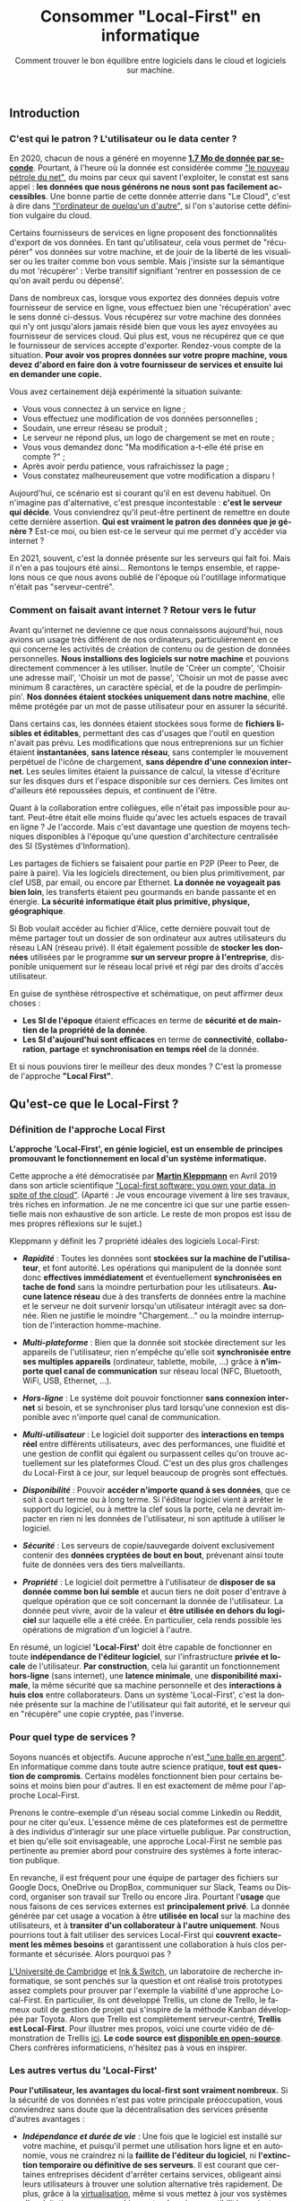 #+TITLE: Consommer "Local-First" en informatique
#+SUBTITLE: Comment trouver le bon équilibre entre logiciels dans le cloud et logiciels sur machine.
#+DATE_CREATED: <2021-02-02>
#+DATE_UPDATED: <2024-02-06>
#+LAYOUT: post
#+LANGUAGE: fr

** Introduction
*** C'est qui le patron ? L'utilisateur ou le data center ?

    En 2020, chacun de nous a généré en moyenne *[[https://www.domo.com/assets/downloads/18_domo_data-never-sleeps-6+verticals.pdf][1.7 Mo de donnée par
    seconde]]*. Pourtant, à l'heure où la donnée est considérée comme
    [[https://usbeketrica.com/fr/article/quatre-metaphores-pour-une-politique-de-la-donne]["le nouveau pétrole du net"]], du moins par ceux qui savent
    l'exploiter, le constat est sans appel : *les données que nous
    générons ne nous sont pas facilement accessibles*. Une bonne
    partie de cette donnée atterrie dans "Le Cloud", c'est à dire dans
    [[https://www.ictjournal.ch/articles/2019-05-13/le-cloud-cest-lordinateur-de-quelquun-dautre]["l'ordinateur de quelqu'un d'autre",]] si l'on s'autorise cette
    définition vulgaire du cloud.

    Certains fournisseurs de services en ligne proposent des
    fonctionnalités d'export de vos données. En tant qu'utilisateur,
    cela vous permet de "récupérer" vos données sur votre machine, et
    de jouir de la liberté de les visualiser ou les traiter comme bon
    vous semble. Mais j'insiste sur la sémantique du mot 'récupérer' :
    Verbe transitif signifiant 'rentrer en possession de ce qu'on avait
    perdu ou dépensé'.

    Dans de nombreux cas, lorsque vous exportez des données depuis
    votre fournisseur de service en ligne, vous effectuez bien une
    'récupération' avec le sens donné ci-dessus. Vous récupérez sur
    votre machine des données qui n'y ont jusqu'alors jamais résidé
    bien que vous les ayez envoyées au fournisseur de services
    cloud. Qui plus est, vous ne récupérez que ce que le fournisseur
    de services accepte d'exporter. Rendez-vous compte de la
    situation. *Pour avoir vos propres données sur votre propre
    machine, vous devez d'abord en faire don* *à votre fournisseur de
    services et ensuite lui en demander une copie.*

    Vous avez certainement déjà expérimenté la situation suivante:
    - Vous vous connectez à un service en ligne ;
    - Vous effectuez une modification de vos données personnelles ;
    - Soudain, une erreur réseau se produit ;
    - Le serveur ne répond plus, un logo de chargement se met en route ;
    - Vous vous demandez donc "Ma modification a-t-elle été prise en
      compte ?" ;
    - Après avoir perdu patience, vous rafraichissez la page ;
    - Vous constatez malheureusement que votre modification a disparu !

    Aujourd'hui, ce scénario est si courant qu'il en est devenu
    habituel. On n'imagine pas d'alternative, c'est presque
    incontestable : *c'est le serveur qui décide*. Vous conviendrez
    qu'il peut-être pertinent de remettre en doute cette dernière
    assertion. *Qui est vraiment le patron des données que je génère
    ?* Est-ce moi, ou bien est-ce le serveur qui me permet d'y accéder
    via internet ?

    En 2021, souvent, c'est la donnée présente sur les serveurs qui
    fait foi. Mais il n'en a pas toujours été ainsi... Remontons le
    temps ensemble, et rappelons nous ce que nous avons oublié de
    l'époque où l'outillage informatique n'était pas "serveur-centré".

*** Comment on faisait avant internet ? Retour vers le futur

    Avant qu'internet ne devienne ce que nous connaissons aujourd'hui,
    nous avions un usage très différent de nos ordinateurs,
    particulièrement en ce qui concerne les activités de création de
    contenu ou de gestion de données personnelles. *Nous installions
    des logiciels sur notre machine* et pouvions directement commencer
    à les utiliser. Inutile de 'Créer un compte', 'Choisir une adresse
    mail', 'Choisir un mot de passe', 'Choisir un mot de passe avec
    minimum 8 caractères, un caractère spécial, et de la poudre de
    perlimpinpin'. *Nos données étaient stockées uniquement dans notre
    machine*, elle même protégée par un mot de passe utilisateur pour
    en assurer la sécurité.

    Dans certains cas, les données étaient stockées sous forme de
    *fichiers lisibles et éditables*, permettant des cas d'usages que
    l'outil en question n'avait pas prévu. Les modifications que nous
    entreprenions sur un fichier étaient *instantanées*, *sans latence
    réseau*, sans contempler le mouvement perpétuel de l'icône de
    chargement, *sans dépendre d'une connexion internet*. Les seules
    limites étaient la puissance de calcul, la vitesse d'écriture sur
    les disques durs et l'espace disponible sur ces derniers. Ces
    limites ont d'ailleurs été repoussées depuis, et continuent de
    l'être.

    Quant à la collaboration entre collègues, elle n'était pas impossible
    pour autant. Peut-être était elle moins fluide qu'avec les actuels
    espaces de travail en ligne ? Je l'accorde. Mais c'est davantage une
    question de moyens techniques disponibles à l'époque qu'une question
    d'architecture centralisée des SI (Systèmes d'Information).

    Les partages de fichiers se faisaient pour partie en P2P (Peer to
    Peer, de paire à paire). Via les logiciels directement, ou bien
    plus primitivement, par clef USB, par email, ou encore par
    Ethernet. *La donnée ne voyageait pas bien loin*, les transferts
    étaient peu gourmands en bande passante et en énergie. *La
    sécurité informatique était plus primitive, physique, géographique*.

    Si Bob voulait accéder au fichier d'Alice, cette dernière pouvait
    tout de même partager tout un dossier de son ordinateur aux autres
    utilisateurs du réseau LAN (réseau privé). Il était également
    possible de *stocker les données* utilisées par le programme *sur
    un serveur propre à l'entreprise*, disponible uniquement sur le
    réseau local privé et régi par des droits d'accès utilisateur.

    En guise de synthèse rétrospective et schématique, on peut affirmer
    deux choses :
    - *Les SI de l'époque* étaient efficaces en terme de *sécurité et
      de maintien de la propriété de la donnée*.
    - *Les SI d'aujourd'hui sont efficaces* en terme de *connectivité*,
      *collaboration*, *partage* et *synchronisation en temps réel* de la
      donnée.

    Et si nous pouvions tirer le meilleur des deux mondes ? C'est la
    promesse de l'approche *"Local First"*.
** Qu'est-ce que le Local-First ?
*** Définition de l'approche Local First

    *L'approche 'Local-First', en génie logiciel, est un ensemble de
    principes* *promouvant le fonctionnement en local d'un système
    informatique.*

    Cette approche a été démocratisée par *[[https://martin.kleppmann.com/][Martin Kleppmann]]* en Avril
    2019 dans son article scientifique [[https://martin.kleppmann.com/papers/local-first.pdf]["Local-first software: you own
    your data, in spite of the cloud"]]. (Aparté : Je vous encourage
    vivement à lire ses travaux, très riches en information. Je ne me
    concentre ici que sur une partie essentielle mais non exhaustive
    de son article. Le reste de mon propos est issu de mes propres
    réflexions sur le sujet.)

    Kleppmann y définit les 7 propriété idéales des logiciels Local-First:
    - /*Rapidité*/ : Toutes les données sont *stockées sur la machine
      de l'utilisateur*, et font autorité. Les opérations qui
      manipulent de la donnée sont donc *effectives immédiatement* et
      éventuellement *synchronisées en tache de fond* sans la moindre
      perturbation pour les utilisateurs. *Aucune latence réseau* due
      à des transferts de données entre la machine et le serveur ne
      doit survenir lorsqu'un utilisateur intéragit avec sa
      donnée. Rien ne justifie le moindre "Chargement..." ou la
      moindre interruption de l'interaction homme-machine.

    - /*Multi-plateforme*/ : Bien que la donnée soit stockée
      directement sur les appareils de l'utilisateur, rien n'empêche
      qu'elle soit *synchronisée entre ses multiples appareils*
      (ordinateur, tablette, mobile, ...) grâce à *n'importe quel
      canal de communication* sur réseau local (NFC, Bluetooth, WiFi,
      USB, Ethernet, ...).

    - /*Hors-ligne*/ : Le système doit pouvoir fonctionner *sans
      connexion internet* si besoin, et se synchroniser plus tard
      lorsqu'une connexion est disponible avec n'importe quel canal de
      communication.

    - /*Multi-utilisateur*/ : Le logiciel doit supporter des
      *interactions en temps réel* entre différents utilisateurs, avec
      des performances, une fluidité et une gestion de conflit qui
      égalent ou surpassent celles qu'on trouve actuellement sur les
      plateformes Cloud. C'est un des plus gros challenges du
      Local-First à ce jour, sur lequel beaucoup de progrès sont
      effectués.

    - /*Disponibilité*/ : Pouvoir *accéder n'importe quand à ses données*,
      que ce soit à court terme ou à long terme. Si l'éditeur logiciel
      vient à arrêter le support du logiciel, ou à mettre la clef sous
      la porte, cela ne devrait impacter en rien ni les données de
      l'utilisateur, ni son aptitude à utiliser le logiciel.

    - /*Sécurité*/ : Les serveurs de copie/sauvegarde doivent exclusivement
      contenir des *données cryptées de bout en bout*, prévenant
      ainsi toute fuite de données vers des tiers malveillants.

    - /*Propriété*/ : Le logiciel doit permettre à l'utilisateur de
      *disposer de sa donnée comme bon lui semble* et aucun tiers ne
      doit poser d'entrave à quelque opération que ce soit concernant
      la donnée de l'utilisateur. La donnée peut vivre, avoir de la
      valeur et *être utilisée en dehors du logiciel* sur laquelle
      elle a été créée. En particulier, cela rends possible les
      opérations de migration d'un logiciel à l'autre.

    En résumé, un logiciel *'Local-First'* doit être capable de
    fonctionner en toute *indépendance de l'éditeur logiciel*, sur
    l'infrastructure *privée et locale* de l'utilisateur. *Par
    construction*, cela lui garantit un fonctionnement *hors-ligne*
    (sans internet), une *latence minimale*, une *disponibilité
    maximale*, la même sécurité que sa machine personnelle et des
    *interactions à huis clos* entre collaborateurs. Dans un système
    'Local-First', c'est la donnée présente sur la machine de
    l'utilisateur qui fait autorité, et le serveur qui en "récupère"
    une copie cryptée, pas l'inverse.

*** Pour quel type de services ?

    Soyons nuancés et objectifs. Aucune approche n'est[[https://fr.wikipedia.org/wiki/Pas_de_balle_en_argent][ "une balle en
    argent"]]. En informatique comme dans toute autre science pratique,
    *tout est question de compromis*. Certains modèles fonctionnent bien
    pour certains besoins et moins bien pour d'autres. Il en est
    exactement de même pour l'approche Local-First.

    Prenons le contre-exemple d'un réseau social comme Linkedin ou
    Reddit, pour ne citer qu'eux. L'essence même de ces plateformes
    est de permettre à des individus d'interagir sur une place
    virtuelle publique. Par construction, et bien qu'elle soit
    envisageable, une approche Local-First ne semble pas pertinente au
    premier abord pour construire des systèmes à forte interaction publique.

    En revanche, il est fréquent pour une équipe de partager des
    fichiers sur Google Docs, OneDrive ou DropBox, communiquer sur
    Slack, Teams ou Discord, organiser son travail sur Trello ou
    encore Jira. Pourtant l'*usage* que nous faisons de ces services
    externes est *principalement privé*. La donnée générée par cet
    usage a vocation à être *utilisée en local* sur la machine des
    utilisateurs, et à *transiter d'un collaborateur à l'autre
    uniquement*. Nous pourrions tout à fait utiliser des services
    Local-First qui *couvrent exactement les mêmes besoins* et
    garantissent une collaboration à huis clos performante et
    sécurisée. Alors pourquoi pas ?

    [[https://www.cam.ac.uk/][L'Université de Cambridge]] et [[https://www.inkandswitch.com/][Ink & Switch]], un laboratoire de
    recherche informatique, se sont penchés sur la question et ont
    réalisé trois prototypes assez complets pour prouver par l'exemple
    la viabilité d'une approche Local-First. En particulier, ils ont
    développé Trellis, un clone de Trello, le fameux outil de gestion
    de projet qui s'inspire de la méthode Kanban développée par
    Toyota. Alors que Trello est complètement serveur-centré, *Trellis
    est Local-First*. Pour illustrer mes propos, voici une courte
    vidéo de démonstration de Trellis [[https://www.youtube.com/watch?v=L9fdyDlhByM][ici]]. *Le code source est
    [[https://github.com/automerge/trellis][disponible en open-source]]*. Chers confrères informaticiens,
    n'hésitez pas à vous en inspirer.

*** Les autres vertus du 'Local-First'

    *Pour l'utilisateur, les avantages du local-first sont vraiment
    nombreux.* Si la sécurité de vos données n'est pas votre
    principale préoccupation, vous conviendrez sans doute que la
    décentralisation des services présente d'autres avantages :

    - /*Indépendance et durée de vie*/ : Une fois que le logiciel est
      installé sur votre machine, et puisqu'il permet une utilisation
      hors ligne et en autonomie, vous ne craindrez ni la *faillite de
      l'éditeur du logiciel*, ni *l'extinction temporaire ou
      définitive de ses serveurs*. Il est courant que certaines
      entreprises décident d'arrêter certains services, obligeant
      ainsi leurs utilisateurs à trouver une solution alternative très
      rapidement. De plus, grâce à la [[https://fr.wikipedia.org/wiki/Virtualisation][virtualisation]], même si vous
      mettez à jour vos systèmes d'exploitations sur vos machines, et
      qu'une incompatibilité survient, *vous serez toujours capables
      de faire tourner votre bon vieux logiciel local-first* dans une
      machine virtuelle.

    - /*Pas de surprise*/ : Pour les mêmes raisons que celles du point
      ci-dessus, en consommant local-first, vous n'aurez plus à vous
      soucier ni du *risque de changement de tarif* des services que
      vous utilisez, ni des *mises à jour indésirables*, ni des
      *interruptions inattendues de service*.

    - /*Disponibilité*/ : Avoir besoin d'une connexion internet pour
      fonctionner est une faiblesse architecturale appelée SPOF
      (Single Point of Failure, littéralement Point de défaillance
      unique). Grâce aux fonctionnalités hors-ligne, il est possible
      *d'utiliser les logiciels local-first dans des endroits extrêmes
      (TGV, Avion, sous-terrain, zone blanche)*. Les canaux de
      communications alternatifs et locaux (WiFi, câbles,
      Bluetooth,...) vous permettent de continuer la synchronisation
      multi-plateforme et multi-utilisateurs même dans ces conditions,
      ce qui est un avantage non négligeable pour certains profils
      d'utilisateurs.

    - /*Interoperabilité*/ : En particulier pour les profils
      techniques et les utilisateurs avancés, le fait de disposer de
      la donnée en local offre des possibilités d'intégration avec
      d'autres logiciels (encore une fois, sans démultiplier les
      tierces parties qui accèdent à cette donnée). Je pense par
      exemple à la possibilité *d'utiliser des feuilles de calcul pour
      effectuer un suivi statistique plus poussé* que ce qu'offre par
      défaut le logiciel. Mais il peut également être judicieux de
      bénéficier de ce genre d'atouts dans le cas d'une *migration
      progressive d'un logiciel à l'autre* par exemple. *L'utilisateur
      ne se sent pas pris au piège* par son fournisseur de service.

** Les enjeux du Local-First...
*** ... sur le plan UX

    *S'affranchir d'internet* n'est pas une mince affaire. Fort
    heureusement, des solutions sont dores et déjà employées pour
    relever les défis du Local-First.

    Par exemple, un utilisateur inaccoutumé aux applications
    décentralisées pourrait être surpris par des *changements en terme
    d'expérience utilisateur*. En effet, les systèmes décentralisés
    offrent beaucoup plus de choix et de libertés aux
    utilisateurs. *Des étapes de configuration ou d'administration
    système peuvent s'avérer nécessaires* à l'installation ou en début
    de session. Le risque de tomber dans [[https://fr.wikipedia.org/wiki/Surabondance_des_choix][le paradoxe du choix]] est à
    prendre en compte, et une solution "clef en main"/"magique"
    offrant moins de libertés peut alors s'avérer attractive, surtout
    à court terme, aussi contre-intuitif que cela puisse sembler.

    D'autres considérations sont à prendre en compte pour
    l'utilisateur. En fonction de l'usage qu'il choisit de faire du
    système local-first, il peut être *responsabilisé et amené à gérer
    lui même la sécurité* de son infrastructure locale, le
    dimensionnement de *ses moyens de stockage*, les sauvegardes de
    données et la configuration de *ses canaux de communication* pour
    une synchronisation entre appareils. *Gérer une installation* sur
    son ordinateur peut également s'avérer fastidieux en comparaison
    avec une simple connexion à un portail web.

    Pour aider les utilisateurs à consommer local-first, il est
    possible en tant qu'éditeur logiciel de *fournir une bonne
    configuration de base par type d'utilisateurs* et laisser
    l'utilisateur modifier sa configuration plus tard, lorsqu'il
    aura acquis de l'expérience sur logiciel. Pour une entreprise, il
    est possible de *faire appel à un administrateur système* et de
    réduire au maximum les nombres de choix qu'auront à effectuer les
    utilisateurs.

    Par ailleurs, au fil des années, *les formats de données supportés
    par les applications et logiciels évoluent*. De nouveaux émergent,
    d'autres sombrent. Si l'on envisage de faire un *usage durable de
    sa donnée*, alors on peut être amené à utiliser des convertisseurs
    d'un format à l'autre, ou des scripts de migration. Effectuer ces
    opérations régulièrement permet *d'éviter d'accumuler de la dette
    technique*.

    Il arrive parfois que des utilisateurs très insatisfaits
    abandonnent des solutions propriétaires opaques ou
    payantes. Certains de ces utilisateurs se tournent alors vers des
    éditeurs de logiciels du monde de *l'Open Source* et leur font don
    du montant économisé. Je peux citer l'exemple de [[https://tonsky.me/blog/syncthing/][ce bloggeur]], qui
    a résilié son abonnement de 10€/mois chez DropBox et en a fait don
    à [[https://syncthing.net/][Syncthing]], solution open-source, partiellement Local-First et
    bien plus à son goût. Voilà de quoi remettre un peu de sens
    derrière les métiers techniques : *en construisant de beaux
    produits qui bichonnent les utilisateurs*, *on améliore leur vie
    au point d'en obtenir des dons.*

*** ... sur le plan technique

    /*Nota bene*/ : *N'hésitez pas à sauter cette partie*, en particulier si
    vous n'êtes pas familier avec le jargon technique. Les parties qui
    suivent donnent un peu moins mal aux cheveux.

    Permettre un usage hors-ligne impose *quelques contraintes
    techniques et qualitatives*.

    Des solutions existent pour que les navigateurs internet puissent
    fonctionner sans connexion à internet et stocker des données en
    local sur la machine des utilisateurs. Dans son article, Kleppmann
    cite les plus connues : le 'localStorage', les 'services workers',
    les 'PWA' (Progressive Web Apps), l'API cache JavaScript,
    ... Cependant, étant donné l'*historique très "serveur-centré" des
    navigateurs internet*, ces solutions fonctionnent davantage comme
    une roue de secours que comme le moteur de la machinerie. En
    particulier, il peut arriver qu'un utilisateur supprime ses
    cookies ou son cache, manuellement ou automatiquement, et par
    conséquent, qu'il perde ses précieuses données. Sans compter qu'il
    semble difficile pour l'utilisateur d'empêcher les mises à jour
    indésirables de la webapp lorsqu'il s'y connecte.

    *Par soucis de résilience* à ce genre de risques, mieux vaut se
    pencher sur des alternatives *en dehors du navigateur web*.
    Je pense notamment à deux grandes possiblités :
    - *Développer avec une technologie native propre à chaque
      environnement* (application de bureau pour MacOs, Windows,
      Linux, ... et applications mobiles et tablette pour iOS,
      Android, ...)  Bien que ce soit en général plus qualitatif,
      c'est en pratique très coûteux de maintenir autant de versions
      différentes.

    - *Utiliser des technologies multi-plateformes* (compatibles avec
      la majorité des systèmes d'exploitation d'ordinateur, de
      tablette, et de mobile) telles que [[https://www.electronjs.org/][Electron]], [[https://dotnet.microsoft.com/apps/xamarin][Xamarin]], [[https://flutter.dev/][Flutter]] et
      autres. Certes cette approche n'égale pas les performance et les
      possibilités d'un développement sur une technologie native, mais
      la couverture des besoins classiques est très bonne. Cela en
      fait un type de technologie *très prometteur, notamment en terme
      de temps et de coût de développement*.

    Un autre problème technique mineur pouvant survenir est la
    *compatibilité entre les différentes version du logiciel*, en
    particulier lorsque des individus voués à collaborer utilisent des
    versions différentes. Il faut donc *privilégier les modifications
    non cassantes* ou agir collectivement lors d'un passage à une
    version plus récente.

    Une fois résolus tous ces problèmes de surface, rentrons un peu
    plus dans le détail (mais pas trop, je me réserve le luxe de vous
    expliquer tout ça dans un autre article, un peu plus technique)

    - /*Synchronisation et réplication multi-maître*/ : Implémenter
      une synchronisation entre plusieurs utilisateurs n'est pas chose
      simple. Si de multiples utilisateurs ont besoin d'échanger des
      modifications de façon asynchrone (sans être connectés au réseau
      en même temps), alors *il faut qu'au moins un des noeuds du
      réseau puisse répliquer, conserver et relayer les modifications*
      qu'un utilisateur A a effectué pendant que B et C étaient hors
      ligne. Rappellez vous, en Local-First, *le serveur ne sert que
      de copie/relais asynchrone des modifications* et n'a pas
      autorité sur quelle version est la bonne. Chaque utilisateur
      possède *sa* bonne version et le serveur intègre les
      modifications de chacune d'entre elles. Dans ce contexte de
      système distribué, *on parle alors de réplication multi-maître*
      ([[https://en.wikipedia.org/wiki/Multi-master_replication][Multi-master replication]]). Il existe des bases de données
      adaptées à ce genre de problématiques, notamment [[https://couchdb.apache.org/][CouchDB]] (et son
      acolyte côté client : [[https://pouchdb.com/][PouchDB]]), [[https://www.arangodb.com/][ArangoDB]] ou encore [[https://www.ibm.com/cloud/cloudant][Cloudant]].

    - /*Communication réseau*/ : Kleppmann propose des protocoles de
      communication tels que le [[https://webrtc.org/][WebRTC]], [[https://ipfs.io/][l'IPFS]], et [[https://hypercore-protocol.org/][HyperCore]]. Ces
      trois protocoles sont des alternatives à l'HTTP et sont plus
      adaptés à ce contexte d'architecture distribuée multi-maîtres.
      Plus précisément :
      - *le WebRTC* fonctionne avec une communication triangulaire : un
        serveur sert de relais/réplication entre deux utilisateurs en
        bout de chaîne.
      - *L'IPFS* permet de se passer de serveur intermédiaire sous
        réserve que chacun des utilisateurs soit en ligne. Les
        utilisateurs forment alors un réseau en graphe (pas de noeud
        central). Chaque contenu disponible sur le réseau P2P se voit
        affecté un léger hash en guise d'identifiant de contenu (CID :
        Content Identifier). Chaque utilisateur possédant une
        copie de ce contenu est capable de la servir à qui la lui
        demande.
      - *l'Hypercore* est un protocole de partage P2P en temps réel de
        journaux de modifications.
      Ces technologies à haute performance sont parfois méconnues du
      grand public et sont à utiliser avec les mêmes précautions que
      tout autre protocole réseau, notamment en terme de
      dimensionnement et de sécurité.

    - /*Résolution de conflits et réplication*/ : Lorsque deux
      appareils hors-ligne effectuent des modifications en même temps,
      puis se synchronisent : *il faut potentiellement résoudre des
      conflits*.  Quelle modification est la bonne ? Les outils de
      gestion de versions tels que Git sont coutumiers de ce genre de
      problème. *Des stratégies de résolutions de conflits existent*
      et peuvent être appliquées manuellement par les utilisateurs ou
      automatiquement en fonction du contexte dans lequel
      l'application est utilisée. Kleppmann présente [[https://martin.kleppmann.com/2020/07/06/crdt-hard-parts-hydra.html][ici]] les *"types
      de donnés répliqués sans conflits"* (*CRDT* : *Conflict-free
      Replicated Data Types*). Ce modèle est prometteur du moins en ce
      qui concerne les données structurées. Pour les textes non
      structurés, [[https://git-scm.com/docs/merge-strategies][les stratégie de fusion qu'offre Git]] ont dores et
      déjà prouvé leur efficacité.

    - /*Performance pour les calculs lourds*/ : Si votre machine
      locale ne tient pas le coup en terme de temps d'exécution de
      certains calculs lourds, alors il est envisageable *d'utiliser
      la puissance de calcul des autres appareils sur le réseau* grâce
      à une technologie de calcul distribué [[https://golem.network/][Golem]] ou encore d'attendre
      un accès à internet déléguer les calculs à des
      [[https://qarnot.com/radiateur-ordinateur/][radiateurs-ordinateurs]] ([[https://qarnot.com/][ordinateurs Qarnot]]), ces fameux
      ordinateurs qui *récupèrent la chaleur dégagée par les gros
      calculs pour chauffer des foyers*.

    - /*Volumétrie de donnée*/ : Dans le même esprit que pour la
      performance, il est tout a fait possible *d'opter pour un
      stockage distribué sur les machines du réseau* avec le protocole
      IPFS présenté plus haut ou à l'extérieur du réseau avec une
      technologie comme [[https://filecoin.io/][FileCoin]]

    Pour conclure sur l'aspect technique, vous conviendrez qu'adopter
    une approche Local-First demande un peu de préparation. Il faut
    s'approprier des technologies récentes, parfois bas niveau, dont
    l'usage n'est ni industrialisé à l'heure ou j'écris lignes, ni
    maîtrisé par le plus grand nombre. Il faut accepter de remettre en
    question les modèles 'classiques' et aligner son approche avec le
    besoin utilisateur ou le produit que l'on cherche à construire.

*** ... sur le plan business

    Les fins nez qui ont tenu jusqu'ici m'attendent certainement au
    tournant. *Comment développer un logiciel Local-First peut-il être
    rentable ?*

    Si les utilisateurs d'un logiciel Local-First choisissent de ne
    pas partager leur données, *l'éditeur n'a aucune chance de générer
    de la valeur en exploitant ou revendant ces données*. Pour
    l'éditeur, ce manque à gagner est en quelque sorte le prix à payer
    pour construire un système sain et éthique au regard des données
    de ses utilisateurs.

    Notons au passage que disposer d'une faible quantité de données
    sur les usages qui sont faits d'un logiciel peut *rendre difficile
    l'amélioration continue* de ce dernier et le développement de
    nouvelles fonctionnalités. Sans retour utilisateur automatique via
    une collecte de données, l'éditeur peut avoir l'impression de
    travailler à l'aveugle. Pour autant, rien ne lui empêche de *mener
    régulièrement des enquêtes de satisfaction utilisateur*, ou de
    disposer d'un espace de réclamation en ligne. Autrement dit, il
    est possible de *collecter des retours utilisateurs de façon
    ciblée, explicite et consentie.*

    De plus, la rareté de la compétence couplée au temps nécessaire
    pour développer du Local-First laissent penser qu'un
    investissement initial conséquent est à prévoir.

    *Alors finalement, est-ce que ça vaut vraiment le coup ?*

    Bien sur que oui !

    *Collecter, exploiter et revendre des données n'est pas la seule
    façon de gagner de l'argent avec une solution logicielle !*

    Vente de licences d'utilisation, vente d'extensions sur-mesures
    pour ses clients, support technique, hébergement ou assistance à
    l'hébergement autonome, maintenance, sponsoring, ...

    Les opportunités sont nombreuses et les [[https://fr.wikipedia.org/wiki/Mod%C3%A8les_%C3%A9conomiques_des_logiciels_open_source][modèles économiques]] de
    l'[[https://fr.wikipedia.org/wiki/Open_source][Open Source]] ne peuvent qu'appuyer mes propos.

    Pour autant, et bien que j'en sois un fervent défenseur, *il n'est
    pas requis de tomber dans l'idéalisme de l'Open Source* : les
    logiciels propriétaires ont davantage de raisons de générer du
    profit. Occulter la recette de fabrication d'une technologie
    innovante, qui plus est dont le coût de développement est élevé,
    permet de *réduire le risque d'apparition de nouveaux entrants*
    (cf [[https://fr.wikipedia.org/wiki/Cinq_forces_de_Porter][les Cinq Forces de Michael Porter]]) et d'être en position de
    force sur le marché de la prestation de services autour de son
    produit.

    Prendre en otage les données des utilisateurs n'est pas le seul
    moyen d'en améliorer le taux de rétention. *Construire un produit
    éthique, respectueux et permissif* en est un autre. Certes, cela
    impose quelques contraintes techniques, managériales, économiques
    et stratégiques, mais à mon sens, *le jeu en vaut largement la
    chandelle* : qualité inégalée, utilisateurs conquis même sur le
    long terme, produit sans écart moral, ...

*** ... sur le plan sociétal

    Produire Local-First, c'est "ouvrir les binaires" (i.e. partager
    aux utilisateurs les fichiers nécessaires pour faire tourner le
    programme en local) ou encore "ouvrir le code source". Mais
    consommer Local-First, c'est potentiellement *"fermer la donnée"*.

    *Quel serait l'impact sur la société d'une rétention de données
    généralisée ?*

    Ne pas partager ses données, c'est risquer de ne pas en exploiter
    tout le potentiel. Prenons un exemple marquant pour illustrer
    cela : Supposons que je collecte à titre personnel et privé des
    données bio-métriques sur mon métabolisme, et que je m'en réserve
    l'accès exclusif. N'ayant aucune compétence en médecine, je serais
    dans l'incapacité de détecter une anomalie et donc de prévenir un
    accident grave ou vital. Supposons à présent que des milliers
    d'individus au profil similaire au mien font la même chose, et
    possèdent les même symptômes que moi, probablement pour les mêmes
    raisons (condition de vie, génôme, ...). *Sans partage de données* à
    l'échelle de la société, *les études statistiques macroscopiques
    sont impossibles.* Lorsqu'elles ne sont pas saisies, ces
    opportunités de faire progresser les diagnostics médicaux, et plus
    généralement la science, constituent un véritable manque à gagner
    pour la société. *Partager ses données peut permettre d'oeuvrer
    intelligemment et collectivement.*

    Il est essentiel qu'un tiers qui collecte des données adopte *une
    politique éthique, transparente et intelligible*. En levant toute
    ambiguïté quant aux usages, les utilisateurs comprennent les
    intérêts individuels et collectifs du partage de donnée, et y
    consentent de manière réfléchie, sans aucun rapport de force. En
    ce sens, *il est possible de collecter des données avec le
    Local-First*. Cependant, cette démarche est rendue tangible
    puisque le partage de données est optionnel donc explicite et
    manuel au moment de la configuration, et se fait en contrepartie
    de bénéfices bien définis. *L'utilisateur est plus engagé* sur le
    devenir de sa donnée.

    Par ailleurs, produire et consommer Local-First n'est pas sans
    conséquences sur l'écologie. Décentraliser le stockage ou la
    puissance de calcul peut provoquer des régressions en terme
    d'efficience (perte des économies d'échelle, baisse des taux
    d'utilisation, hardware archaïque et gourmand, infrastructure
    sub-optimales, ...). Pour autant, si la donnée circule moins et
    que les tensions sur les infrastructures réseau ou les serveurs
    diminuent, alors des optimisations en énergie plutôt qu'en
    performance/rapidité deviennent possible. Attention cependant : ce
    ne sont que de simples conjectures qui ne s'appuient sur aucune
    étude spécifique. Ces assertions restent à prouver par des données
    chiffrées, ce qui dépasse largement le périmètre de cet
    article. *La décentralisation offre des avantages écologiques, la
    centralisation en offre d'autres.* Sans données 'terrain', le
    débat est loin d'être tranché.

** Conclusion

    L'informatique s'est imposée comme l'une des disciplines les plus
    importantes de notre ère. Notre société est devenue de plus en
    plus interconnectée. Cela a requis des infrastructures, des
    architectures et des technologies capables de supporter cette
    interconnection toujours croissante. Il y a quelques années, les
    solutions Cloud centralisées ont fait leur apparition, ont gagné
    beaucoup de terrain et ont tenu leur rôle de pionnières dans
    l'outillage pour une collaboration fluide, ergonomique et sans
    contrainte de distance.

    Cet article a présenté une alternative à ces architectures Cloud
    centralisées : les architectures Local-First. Ces dernières
    mettent l'accent sur la souveraineté de l'utilisateur au regard de
    ses données et de ses usages, tout en respectant les exigences
    qualitatives de notre époque. Si cette architecture émerge, c'est
    qu'elle comble certaines lacunes des solutions cloud classiques :
    privacy, efficience, propriété, extensibilité, interopérabilité,
    durée de vie, disponibilité et rapports de force.

    Le Local-First n'est pas sans challenges techniques, managériaux,
    stratégiques et économiques. Cependant, les bénéfices qui en
    découlent méritent l'attention des investisseurs, des éditeurs,
    des experts techniques mais aussi des utilisateurs. En joignant
    nos forces, nous pouvons façonner l'informatique de demain, et la
    rendre plus juste.
